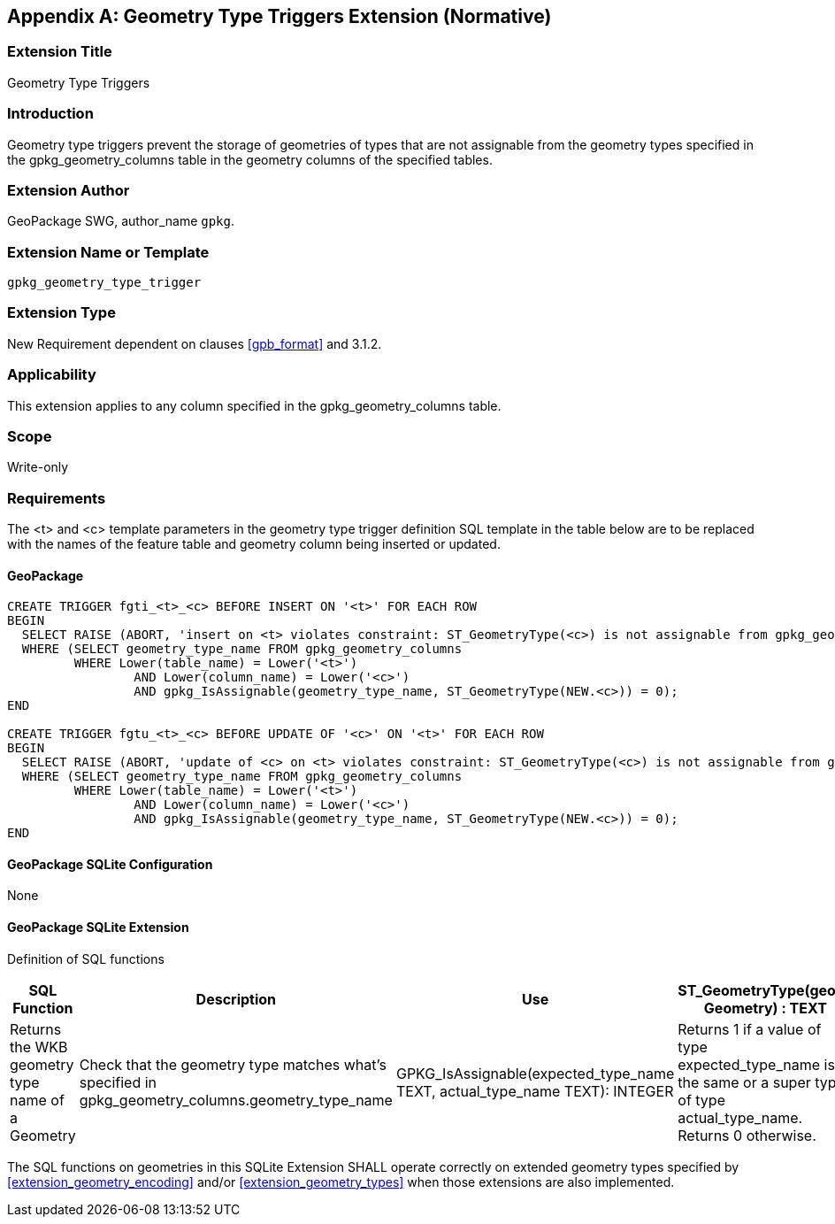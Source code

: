 [[extension_geometry_type_triggers]]
[appendix]
== Geometry Type Triggers Extension (Normative)

[float]
=== Extension Title

Geometry Type Triggers

[float]
=== Introduction

Geometry type triggers prevent the storage of geometries of types that are not assignable from the geometry types specified in the gpkg_geometry_columns table in the geometry columns of the specified tables.

[float]
=== Extension Author

GeoPackage SWG, author_name `gpkg`.

[float]
=== Extension Name or Template

`gpkg_geometry_type_trigger`

[float]
=== Extension Type

New Requirement dependent on clauses <<gpb_format>> and 3.1.2.

[float]
=== Applicability

This extension applies to any column specified in the gpkg_geometry_columns table.

[float]
=== Scope

Write-only

[float]
=== Requirements

The <t> and <c> template parameters in the geometry type trigger definition SQL template in the table below are to be replaced with the names of the feature table and geometry column being inserted or updated.

[float]
==== GeoPackage

[source,sql]
----
CREATE TRIGGER fgti_<t>_<c> BEFORE INSERT ON '<t>' FOR EACH ROW
BEGIN
  SELECT RAISE (ABORT, 'insert on <t> violates constraint: ST_GeometryType(<c>) is not assignable from gpkg_geometry_columns.geometry_type_name value')
  WHERE (SELECT geometry_type_name FROM gpkg_geometry_columns
         WHERE Lower(table_name) = Lower('<t>')
	         AND Lower(column_name) = Lower('<c>')
	         AND gpkg_IsAssignable(geometry_type_name, ST_GeometryType(NEW.<c>)) = 0);
END

CREATE TRIGGER fgtu_<t>_<c> BEFORE UPDATE OF '<c>' ON '<t>' FOR EACH ROW
BEGIN
  SELECT RAISE (ABORT, 'update of <c> on <t> violates constraint: ST_GeometryType(<c>) is not assignable from gpkg_geometry_columns.geometry_type_name value')
  WHERE (SELECT geometry_type_name FROM gpkg_geometry_columns
         WHERE Lower(table_name) = Lower('<t>')
	         AND Lower(column_name) = Lower('<c>')
	         AND gpkg_IsAssignable(geometry_type_name, ST_GeometryType(NEW.<c>)) = 0);
END
----

[float]
==== GeoPackage SQLite Configuration

None

[float]
==== GeoPackage SQLite Extension

Definition of SQL functions

[cols=",,,",options="header"]
|======
|SQL Function |Description |Use
|ST_GeometryType(geom. Geometry) : TEXT |Returns the WKB geometry type name of a Geometry |Check that the geometry type matches what’s specified in gpkg_geometry_columns.geometry_type_name
|GPKG_IsAssignable(expected_type_name TEXT, actual_type_name TEXT): INTEGER |Returns 1 if a value of type expected_type_name is the same or a super type of type actual_type_name. Returns 0 otherwise. |Determine if the expected geometry type is the same as or a super type of the actual geometry type.
|======

The SQL functions on geometries in this SQLite Extension SHALL operate correctly on extended geometry types specified by <<extension_geometry_encoding>> and/or <<extension_geometry_types>> when those extensions are also implemented.